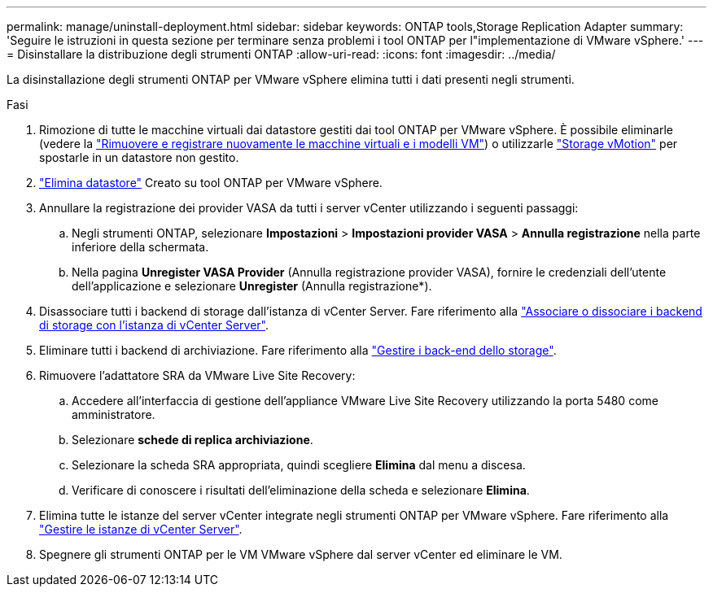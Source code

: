 ---
permalink: manage/uninstall-deployment.html 
sidebar: sidebar 
keywords: ONTAP tools,Storage Replication Adapter 
summary: 'Seguire le istruzioni in questa sezione per terminare senza problemi i tool ONTAP per l"implementazione di VMware vSphere.' 
---
= Disinstallare la distribuzione degli strumenti ONTAP
:allow-uri-read: 
:icons: font
:imagesdir: ../media/


[role="lead"]
La disinstallazione degli strumenti ONTAP per VMware vSphere elimina tutti i dati presenti negli strumenti.

.Fasi
. Rimozione di tutte le macchine virtuali dai datastore gestiti dai tool ONTAP per VMware vSphere. È possibile eliminarle (vedere la https://techdocs.broadcom.com/us/en/vmware-cis/vsphere/vsphere/8-0/vsphere-virtual-machine-administration-guide-8-0/managing-virtual-machinesvsphere-vm-admin/adding-and-removing-virtual-machinesvsphere-vm-admin.html#GUID-376174FE-F936-4BE4-B8C2-48EED42F110B-en["Rimuovere e registrare nuovamente le macchine virtuali e i modelli VM"]) o utilizzarle https://techdocs.broadcom.com/it/it/vmware-cis/vsphere/vsphere/8-0/vcenter-and-host-management-8-0/migrating-virtual-machines-host-management/migration-with-vmotion-host-management/migration-with-storage-vmotion-host-management.html["Storage vMotion"] per spostarle in un datastore non gestito.
. link:../manage/delete-ds.html["Elimina datastore"] Creato su tool ONTAP per VMware vSphere.
. Annullare la registrazione dei provider VASA da tutti i server vCenter utilizzando i seguenti passaggi:
+
.. Negli strumenti ONTAP, selezionare *Impostazioni* > *Impostazioni provider VASA* > *Annulla registrazione* nella parte inferiore della schermata.
.. Nella pagina *Unregister VASA Provider* (Annulla registrazione provider VASA), fornire le credenziali dell'utente dell'applicazione e selezionare *Unregister* (Annulla registrazione*).


. Disassociare tutti i backend di storage dall'istanza di vCenter Server. Fare riferimento alla link:../manage/manage-vcenter.html["Associare o dissociare i backend di storage con l'istanza di vCenter Server"].
. Eliminare tutti i backend di archiviazione. Fare riferimento alla link:../manage/storage-backend.html["Gestire i back-end dello storage"].
. Rimuovere l'adattatore SRA da VMware Live Site Recovery:
+
.. Accedere all'interfaccia di gestione dell'appliance VMware Live Site Recovery utilizzando la porta 5480 come amministratore.
.. Selezionare *schede di replica archiviazione*.
.. Selezionare la scheda SRA appropriata, quindi scegliere *Elimina* dal menu a discesa.
.. Verificare di conoscere i risultati dell'eliminazione della scheda e selezionare *Elimina*.


. Elimina tutte le istanze del server vCenter integrate negli strumenti ONTAP per VMware vSphere. Fare riferimento alla link:../manage/manage-vcenter.html["Gestire le istanze di vCenter Server"].
. Spegnere gli strumenti ONTAP per le VM VMware vSphere dal server vCenter ed eliminare le VM.

